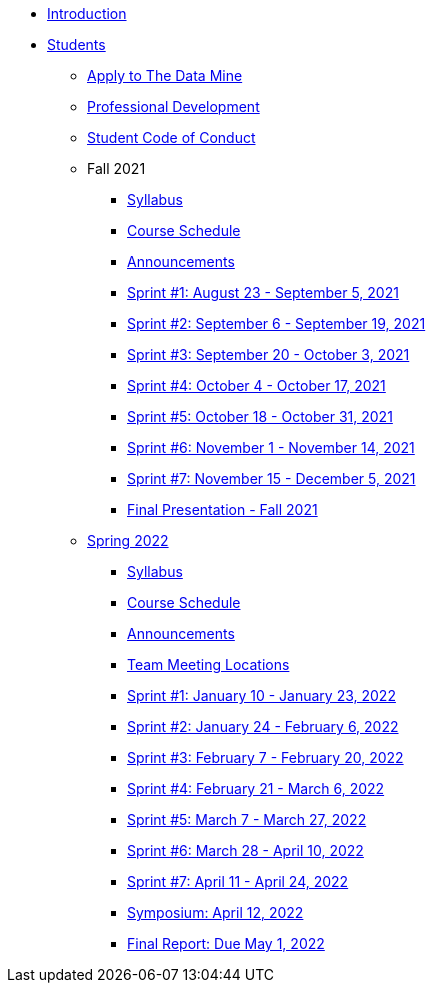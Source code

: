 * xref:introduction.adoc[Introduction]
* xref:students.adoc[Students]
** xref:apply.adoc[Apply to The Data Mine]
** xref:professional_development.adoc[Professional Development]
** xref:student_code_of_conduct.adoc[Student Code of Conduct]
** Fall 2021
*** xref:syllabus_fall2021.adoc[Syllabus]
*** xref:schedule_fall2021.adoc[Course Schedule]
*** xref:announcements_fall2021.adoc[Announcements]
*** xref:sprint1_fall2021.adoc[Sprint #1: August 23 - September 5, 2021]
*** xref:sprint2_fall2021.adoc[Sprint #2: September 6 - September 19, 2021]
*** xref:sprint3_fall2021.adoc[Sprint #3: September 20 - October 3, 2021]
*** xref:sprint4_fall2021.adoc[Sprint #4: October 4 - October 17, 2021]
*** xref:sprint5_fall2021.adoc[Sprint #5: October 18 - October 31, 2021]
*** xref:sprint6_fall2021.adoc[Sprint #6: November 1 - November 14, 2021]
*** xref:sprint7_fall2021.adoc[Sprint #7: November 15 - December 5, 2021]
*** xref:final_presentation_fall2021.adoc[Final Presentation - Fall 2021]
** xref:spring2022.adoc[Spring 2022]
*** xref:spring2022_syllabus.adoc[Syllabus]
*** xref:spring2022_schedule.adoc[Course Schedule]
*** xref:spring2022_announcements.adoc[Announcements]
*** xref:spring2022_locations.adoc[Team Meeting Locations]
*** xref:spring2022_sprint1.adoc[Sprint #1: January 10 - January 23, 2022]
*** xref:spring2022_sprint2.adoc[Sprint #2: January 24 - February 6, 2022]
*** xref:spring2022_sprint3.adoc[Sprint #3: February 7 - February  20, 2022]
*** xref:spring2022_sprint4.adoc[Sprint #4: February 21 - March 6, 2022]
*** xref:spring2022_sprint5.adoc[Sprint #5: March 7 - March 27, 2022]
*** xref:spring2022_sprint6.adoc[Sprint #6: March 28 - April 10, 2022]
*** xref:spring2022_sprint7.adoc[Sprint #7: April 11 - April 24, 2022]
*** xref:symposium.adoc[Symposium: April 12, 2022]
*** xref:spring2022_finalreport.adoc[Final Report: Due May 1, 2022]



